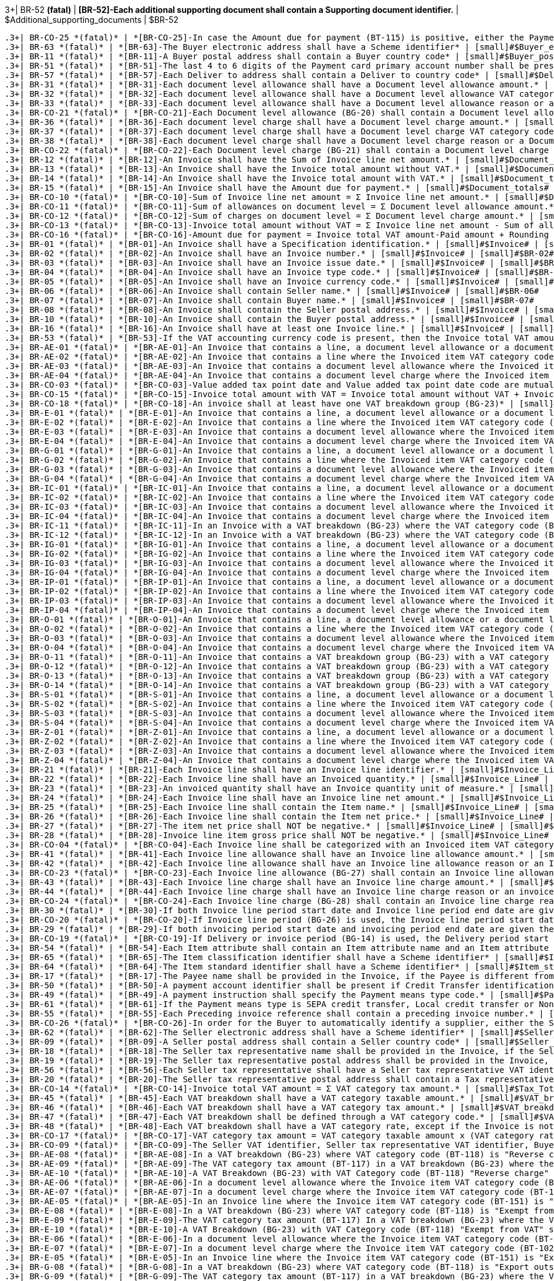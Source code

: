 .3+| BR-52 *(fatal)* | *[BR-52]-Each additional supporting document shall contain a Supporting document identifier.* | [small]#$Additional_supporting_documents# | [small]#$BR-52#
 .3+| BR-CO-25 *(fatal)* | *[BR-CO-25]-In case the Amount due for payment (BT-115) is positive, either the Payment due date (BT-9) or the Payment terms (BT-20) shall be present.* | [small]#$Amount_due# | [small]#$BR-CO-25#
 .3+| BR-63 *(fatal)* | *[BR-63]-The Buyer electronic address shall have a Scheme identifier* | [small]#$Buyer_electronic_address# | [small]#$BR-63#
 .3+| BR-11 *(fatal)* | *[BR-11]-A Buyer postal address shall contain a Buyer country code* | [small]#$Buyer_postal_address# | [small]#$BR-11#
 .3+| BR-51 *(fatal)* | *[BR-51]-The last 4 to 6 digits of the Payment card primary account number shall be present if payment card information is provided in the Invoice.* | [small]#$Card_information# | [small]#$BR-51#
 .3+| BR-57 *(fatal)* | *[BR-57]-Each Deliver to address shall contain a Deliver to country code* | [small]#$Deliver_to_address# | [small]#$BR-57#
 .3+| BR-31 *(fatal)* | *[BR-31]-Each document level allowance shall have a Document level allowance amount.* | [small]#$Document_level_allowances# | [small]#$BR-31#
 .3+| BR-32 *(fatal)* | *[BR-32]-Each document level allowance shall have a Document level allowance VAT category code.* | [small]#$Document_level_allowances# | [small]#$BR-32#
 .3+| BR-33 *(fatal)* | *[BR-33]-Each document level allowance shall have a Document level allowance reason or a document level allowance reason code.* | [small]#$Document_level_allowances# | [small]#$BR-33#
 .3+| BR-CO-21 *(fatal)* | *[BR-CO-21]-Each Document level allowance (BG-20) shall contain a Document level allowance reason or a Document level allowance reason code, or both.* | [small]#$Document_level_allowances# | [small]#$BR-CO-21#
 .3+| BR-36 *(fatal)* | *[BR-36]-Each document level charge shall have a Document level charge amount.* | [small]#$Document_level_charges# | [small]#$BR-36#
 .3+| BR-37 *(fatal)* | *[BR-37]-Each document level charge shall have a Document level charge VAT category code.* | [small]#$Document_level_charges# | [small]#$BR-37#
 .3+| BR-38 *(fatal)* | *[BR-38]-Each document level charge shall have a Document level charge reason or a Document level charge reason code.* | [small]#$Document_level_charges# | [small]#$BR-38#
 .3+| BR-CO-22 *(fatal)* | *[BR-CO-22]-Each Document level charge (BG-21) shall contain a Document level charge reason or a Document level charge reason code, or both.* | [small]#$Document_level_charges# | [small]#$BR-CO-22#
 .3+| BR-12 *(fatal)* | *[BR-12]-An Invoice shall have the Sum of Invoice line net amount.* | [small]#$Document_totals# | [small]#$BR-12#
 .3+| BR-13 *(fatal)* | *[BR-13]-An Invoice shall have the Invoice total amount without VAT.* | [small]#$Document_totals# | [small]#$BR-13#
 .3+| BR-14 *(fatal)* | *[BR-14]-An Invoice shall have the Invoice total amount with VAT.* | [small]#$Document_totals# | [small]#$BR-14#
 .3+| BR-15 *(fatal)* | *[BR-15]-An Invoice shall have the Amount due for payment.* | [small]#$Document_totals# | [small]#$BR-15#
 .3+| BR-CO-10 *(fatal)* | *[BR-CO-10]-Sum of Invoice line net amount = Σ Invoice line net amount.* | [small]#$Document_totals# | [small]#$BR-CO-10#
 .3+| BR-CO-11 *(fatal)* | *[BR-CO-11]-Sum of allowances on document level = Σ Document level allowance amount.* | [small]#$Document_totals# | [small]#$BR-CO-11#
 .3+| BR-CO-12 *(fatal)* | *[BR-CO-12]-Sum of charges on document level = Σ Document level charge amount.* | [small]#$Document_totals# | [small]#$BR-CO-12#
 .3+| BR-CO-13 *(fatal)* | *[BR-CO-13]-Invoice total amount without VAT = Σ Invoice line net amount - Sum of allowances on document level + Sum of charges on document level.* | [small]#$Document_totals# | [small]#$BR-CO-13#
 .3+| BR-CO-16 *(fatal)* | *[BR-CO-16]-Amount due for payment = Invoice total VAT amount-Paid amount + Rounding amount (BT-114).* | [small]#$Document_totals# | [small]#$BR-CO-16#
 .3+| BR-01 *(fatal)* | *[BR-01]-An Invoice shall have a Specification identification.* | [small]#$Invoice# | [small]#$BR-01#
 .3+| BR-02 *(fatal)* | *[BR-02]-An Invoice shall have an Invoice number.* | [small]#$Invoice# | [small]#$BR-02#
 .3+| BR-03 *(fatal)* | *[BR-03]-An Invoice shall have an Invoice issue date.* | [small]#$Invoice# | [small]#$BR-03#
 .3+| BR-04 *(fatal)* | *[BR-04]-An Invoice shall have an Invoice type code.* | [small]#$Invoice# | [small]#$BR-04#
 .3+| BR-05 *(fatal)* | *[BR-05]-An Invoice shall have an Invoice currency code.* | [small]#$Invoice# | [small]#$BR-05#
 .3+| BR-06 *(fatal)* | *[BR-06]-An Invoice shall contain Seller name.* | [small]#$Invoice# | [small]#$BR-06#
 .3+| BR-07 *(fatal)* | *[BR-07]-An Invoice shall contain Buyer name.* | [small]#$Invoice# | [small]#$BR-07#
 .3+| BR-08 *(fatal)* | *[BR-08]-An Invoice shall contain the Seller postal address.* | [small]#$Invoice# | [small]#$BR-08#
 .3+| BR-10 *(fatal)* | *[BR-10]-An Invoice shall contain the Buyer postal address.* | [small]#$Invoice# | [small]#$BR-10#
 .3+| BR-16 *(fatal)* | *[BR-16]-An Invoice shall have at least one Invoice line.* | [small]#$Invoice# | [small]#$BR-16#
 .3+| BR-53 *(fatal)* | *[BR-53]-If the VAT accounting currency code is present, then the Invoice total VAT amount in accounting currency shall be provided.* | [small]#$Invoice# | [small]#$BR-53#
 .3+| BR-AE-01 *(fatal)* | *[BR-AE-01]-An Invoice that contains a line, a document level allowance or a document level charge where the Invoiced item VAT category code (BT-151, BT-95 or BT-102) is “Reverse charge” shall contain in the VAT breakdown (BG-23) exactly one VAT category code (BT-118) equal with "Reverse charge".* | [small]#$Invoice# | [small]#$BR-AE-01#
 .3+| BR-AE-02 *(fatal)* | *[BR-AE-02]-An Invoice that contains a line where the Invoiced item VAT category code (BT-151) is “Reverse charge” shall contain the Sellers VAT Identifier (BT-31), the Seller Tax registration identifier (BT-32) or the Seller tax representative VAT identifier (BT-63) and the Buyer VAT identifier or the Buter tax registration identifier.* | [small]#$Invoice# | [small]#$BR-AE-02#
 .3+| BR-AE-03 *(fatal)* | *[BR-AE-03]-An Invoice that contains a document level allowance where the Invoiced item VAT category code (BT-95) is “Reverse charge” shall contain the Sellers VAT Identifier (BT-31), the Seller Tax registration identifier (BT-32) or the Seller tax representative VAT identifier (BT-63) and the Buyer VAT identifier or the Buyer tax registration identifier.* | [small]#$Invoice# | [small]#$BR-AE-03#
 .3+| BR-AE-04 *(fatal)* | *[BR-AE-04]-An Invoice that contains a document level charge where the Invoiced item VAT category code (BT-102) is “Reverse charge” shall contain the Sellers VAT Identifier (BT-31), the Seller Tax registration identifier (BT-32) or the Seller tax representative VAT identifier (BT-63) and the Buyer VAT identifier (BT-48).* | [small]#$Invoice# | [small]#$BR-AE-04#
 .3+| BR-CO-03 *(fatal)* | *[BR-CO-03]-Value added tax point date and Value added tax point date code are mutually exclusive.* | [small]#$Invoice# | [small]#$BR-CO-03#
 .3+| BR-CO-15 *(fatal)* | *[BR-CO-15]-Invoice total amount with VAT = Invoice total amount without VAT + Invoice total VAT amount.* | [small]#$Invoice# | [small]#$BR-CO-15#
 .3+| BR-CO-18 *(fatal)* | *[BR-CO-18]-An invoice shall at least have one VAT breakdown group (BG-23)* | [small]#$Invoice# | [small]#$BR-CO-18#
 .3+| BR-E-01 *(fatal)* | *[BR-E-01]-An Invoice that contains a line, a document level allowance or a document level charge where the Invoiced item VAT category code (BT-151, BT-95 or BT-102) is “Exempt from VAT” shall contain exactly one a VAT breakdown (BG-23) with VAT category code (BT-118) equal to "Exempt from VAT".* | [small]#$Invoice# | [small]#$BR-E-01#
 .3+| BR-E-02 *(fatal)* | *[BR-E-02]-An Invoice that contains a line where the Invoiced item VAT category code (BT-151) is “Exempt from VAT” shall contain the Sellers VAT Identifier (BT-31), the Seller Tax registration identifier (BT-32) or the Seller tax representative VAT identifier (BT-63).* | [small]#$Invoice# | [small]#$BR-E-02#
 .3+| BR-E-03 *(fatal)* | *[BR-E-03]-An Invoice that contains a document level allowance where the Invoiced item VAT category code (BT-95) is “Exempt from VAT” shall contain the Sellers VAT Identifier (BT-31), the Seller Tax registration identifier (BT-32) or the Seller tax representative VAT identifier (BT-63).* | [small]#$Invoice# | [small]#$BR-E-03#
 .3+| BR-E-04 *(fatal)* | *[BR-E-04]-An Invoice that contains a document level charge where the Invoiced item VAT category code (BT-102) is “Exempt from VAT” shall contain the Sellers VAT Identifier (BT-31), the Seller Tax registration identifier (BT-32) or the Seller tax representative VAT identifier (BT-63).* | [small]#$Invoice# | [small]#$BR-E-04#
 .3+| BR-G-01 *(fatal)* | *[BR-G-01]-An Invoice that contains a line, a document level allowance or a document level charge where the Invoiced item VAT category code (BT-151, BT-95 or BT-102) is “Export outside the EU” shall contain in the VAT breakdown (BG-23) exactly one VAT category code (BT-118) equal with "Export outside the EU".* | [small]#$Invoice# | [small]#$BR-G-01#
 .3+| BR-G-02 *(fatal)* | *[BR-G-02]-An Invoice that contains a line where the Invoiced item VAT category code (BT-151) is “Export outside the EU” shall contain the Sellers VAT Identifier (BT-31) or the Seller tax representative VAT identifier (BT-63).* | [small]#$Invoice# | [small]#$BR-G-02#
 .3+| BR-G-03 *(fatal)* | *[BR-G-03]-An Invoice that contains a document level allowance where the Invoiced item VAT category code (BT-95) is “Export outside the EU” shall contain the Sellers VAT Identifier (BT-31) or the Seller tax representative VAT identifier (BT-63).* | [small]#$Invoice# | [small]#$BR-G-03#
 .3+| BR-G-04 *(fatal)* | *[BR-G-04]-An Invoice that contains a document level charge where the Invoiced item VAT category code (BT-102) is “Export outside the EU” shall contain the Sellers VAT Identifier (BT-31) or the Seller tax representative VAT identifier (BT-63).* | [small]#$Invoice# | [small]#$BR-G-04#
 .3+| BR-IC-01 *(fatal)* | *[BR-IC-01]-An Invoice that contains a line, a document level allowance or a document level charge where the Invoiced item VAT category code (BT-151, BT-95 or BT-102) is “Intra-community supply” shall contain in the VAT breakdown (BG-23) exactly one VAT category code (BT-118) equal with "Intra-community supply".* | [small]#$Invoice# | [small]#$BR-IC-01#
 .3+| BR-IC-02 *(fatal)* | *[BR-IC-02]-An Invoice that contains a line where the Invoiced item VAT category code (BT-151) is “Intra-community supply” shall contain the Sellers VAT Identifier (BT-31) or the Seller tax representative VAT identifier (BT-63) and the Buyer VAT identifier.* | [small]#$Invoice# | [small]#$BR-IC-02#
 .3+| BR-IC-03 *(fatal)* | *[BR-IC-03]-An Invoice that contains a document level allowance where the Invoiced item VAT category code (BT-95) is “Intra-community supply” shall contain the Sellers VAT Identifier (BT-31) or the Seller tax representative VAT identifier (BT-63) and the Buyer VAT identifier.* | [small]#$Invoice# | [small]#$BR-IC-03#
 .3+| BR-IC-04 *(fatal)* | *[BR-IC-04]-An Invoice that contains a document level charge where the Invoiced item VAT category code (BT-102) is “Intra-community supply” shall contain the Sellers VAT Identifier (BT-31) or the Seller tax representative VAT identifier (BT-63) and the Buyer VAT identifier (BT-48).* | [small]#$Invoice# | [small]#$BR-IC-04#
 .3+| BR-IC-11 *(fatal)* | *[BR-IC-11]-In an Invoice with a VAT breakdown (BG-23) where the VAT category code (BT-118) is "Intra-community supply" the actual delivery date (BT-72) or the delivery period (BG-14) shall not be blank.* | [small]#$Invoice# | [small]#$BR-IC-11#
 .3+| BR-IC-12 *(fatal)* | *[BR-IC-12]-In an Invoice with a VAT breakdown (BG-23) where the VAT category code (BT-118) is "Intra-community supply" the deliver to country code (BT-80) shall not be blank.* | [small]#$Invoice# | [small]#$BR-IC-12#
 .3+| BR-IG-01 *(fatal)* | *[BR-IG-01]-An Invoice that contains a line, a document level allowance or a document level charge where the Invoiced item VAT category code (BT-151, BT-95 or BT-102) is “IGIC” shall contain in the VAT breakdown (BG-23) at least one VAT category code (BT-118) equal with "IGIC".* | [small]#$Invoice# | [small]#$BR-IG-01#
 .3+| BR-IG-02 *(fatal)* | *[BR-IG-02]-An Invoice that contains a line where the Invoiced item VAT category code (BT-151) is “IGIC” shall contain the Sellers VAT Identifier (BT-31), the Seller Tax registration identifier (BT-32) or the Seller tax representative VAT identifier (BT-63).* | [small]#$Invoice# | [small]#$BR-IG-02#
 .3+| BR-IG-03 *(fatal)* | *[BR-IG-03]-An Invoice that contains a document level allowance where the Invoiced item VAT category code (BT-95) is “IGIC” shall contain the Sellers VAT Identifier (BT-31), the Seller Tax registration identifier (BT-32) or the Seller tax representative VAT identifier (BT-63).* | [small]#$Invoice# | [small]#$BR-IG-03#
 .3+| BR-IG-04 *(fatal)* | *[BR-IG-04]-An Invoice that contains a document level charge where the Invoiced item VAT category code (BT-102) is “IGIC” shall contain the Sellers VAT Identifier (BT-31), the Seller Tax registration identifier (BT-32) or the Seller tax representative VAT identifier (BT-63).* | [small]#$Invoice# | [small]#$BR-IG-04#
 .3+| BR-IP-01 *(fatal)* | *[BR-IP-01]-An Invoice that contains a line, a document level allowance or a document level charge where the Invoiced item VAT category code (BT-151, BT-95 or BT-102) is “IPSI” shall contain in the VAT breakdown (BG-23) at least one VAT category code (BT-118) equal with "IPSI".* | [small]#$Invoice# | [small]#$BR-IP-01#
 .3+| BR-IP-02 *(fatal)* | *[BR-IP-02]-An Invoice that contains a line where the Invoiced item VAT category code (BT-151) is “IPSI” shall contain the Sellers VAT Identifier (BT-31), the Seller Tax registration identifier (BT-32) or the Seller tax representative VAT identifier (BT-63).* | [small]#$Invoice# | [small]#$BR-IP-02#
 .3+| BR-IP-03 *(fatal)* | *[BR-IP-03]-An Invoice that contains a document level allowance where the Invoiced item VAT category code (BT-95) is “IPSI” shall contain the Sellers VAT Identifier (BT-31), the Seller Tax registration identifier (BT-32) or the Seller tax representative VAT identifier (BT-63).* | [small]#$Invoice# | [small]#$BR-IP-03#
 .3+| BR-IP-04 *(fatal)* | *[BR-IP-04]-An Invoice that contains a document level charge where the Invoiced item VAT category code (BT-102) is “IPSI” shall contain the Sellers VAT Identifier (BT-31), the Seller Tax registration identifier (BT-32) or the Seller tax representative VAT identifier (BT-63).* | [small]#$Invoice# | [small]#$BR-IP-04#
 .3+| BR-O-01 *(fatal)* | *[BR-O-01]-An Invoice that contains a line, a document level allowance or a document level charge where the Invoiced item VAT category code (BT-151, BT-95 or BT-102) is “Not subject to VAT” shall contain exactly one VAT breakdown group (BG-23) with category code (BT-118) equal to “Not subject to VAT”.* | [small]#$Invoice# | [small]#$BR-O-01#
 .3+| BR-O-02 *(fatal)* | *[BR-O-02]-An Invoice that contains a line where the Invoiced item VAT category code (BT-151) is “Not subject to VAT” shall not contain the Seller's VAT identifier (BT-31), the Seller tax representative VAT identifier (BT-63) or the Buyer's VAT identifier (BT-46).* | [small]#$Invoice# | [small]#$BR-O-02#
 .3+| BR-O-03 *(fatal)* | *[BR-O-03]-An Invoice that contains a document level allowance where the Invoiced item VAT category code (BT-95) is “Not subject to VAT” shall not contain the Seller's VAT identifier (BT-31), the Seller tax representative VAT identifier (BT-63) or the Buyer's VAT identifier (BT-48).* | [small]#$Invoice# | [small]#$BR-O-03#
 .3+| BR-O-04 *(fatal)* | *[BR-O-04]-An Invoice that contains a document level charge where the Invoiced item VAT category code (BT-102) is “Not subject to VAT” shall not contain the Seller's VAT identifier (BT-31), the Seller tax representative VAT identifier (BT-63) or the Buyer's VAT identifier (BT-48).* | [small]#$Invoice# | [small]#$BR-O-04#
 .3+| BR-O-11 *(fatal)* | *[BR-O-11]-An Invoice that contains a VAT breakdown group (BG-23) with a VAT category code (BT-118) as "Not subject to VAT" shall not contain other VAT breakdown groups (BG-23).* | [small]#$Invoice# | [small]#$BR-O-11#
 .3+| BR-O-12 *(fatal)* | *[BR-O-12]-An Invoice that contains a VAT breakdown group (BG-23) with a VAT category code (BT-118) "Not subject to VAT" shall not contain lines where the Invoiced item VAT category code (BT-151) is not "Not subject to VAT".* | [small]#$Invoice# | [small]#$BR-O-12#
 .3+| BR-O-13 *(fatal)* | *[BR-O-13]-An Invoice that contains a VAT breakdown group (BG-23) with a VAT category code (BT-118) "Not subject to VAT" shall not contain a document level allowances group (BG-20) where document level allowance VAT category code (BT-95) is not "Not subject to VAT".* | [small]#$Invoice# | [small]#$BR-O-13#
 .3+| BR-O-14 *(fatal)* | *[BR-O-14]-An Invoice that contains a VAT breakdown group (BG-23) with a VAT category code (BT-118) "Not subject to VAT" shall not contain a document Level charge group (BG-21) where document level charge VAT category code (BT-102) is not "Not subject to VAT".* | [small]#$Invoice# | [small]#$BR-O-14#
 .3+| BR-S-01 *(fatal)* | *[BR-S-01]-An Invoice that contains a line, a document level allowance or a document level charge where the Invoiced item VAT category code (BT-151, BT-95 or BT-102) is “Standard rated” shall contain in the VAT breakdown (BG-23) at least one VAT category code (BT-118) equal with "Standard rated".* | [small]#$Invoice# | [small]#$BR-S-01#
 .3+| BR-S-02 *(fatal)* | *[BR-S-02]-An Invoice that contains a line where the Invoiced item VAT category code (BT-151) is “Standard rated” shall contain the Sellers VAT Identifier (BT-31), the Seller Tax registration identifier (BT-32) or the Seller tax representative VAT identifier (BT-63).* | [small]#$Invoice# | [small]#$BR-S-02#
 .3+| BR-S-03 *(fatal)* | *[BR-S-03]-An Invoice that contains a document level allowance where the Invoiced item VAT category code (BT-95) is “Standard rated” shall contain the Sellers VAT Identifier (BT-31), the Seller Tax registration identifier (BT-32) or the Seller tax representative VAT identifier (BT-63).* | [small]#$Invoice# | [small]#$BR-S-03#
 .3+| BR-S-04 *(fatal)* | *[BR-S-04]-An Invoice that contains a document level charge where the Invoiced item VAT category code (BT-102) is “Standard rated” shall contain the Sellers VAT Identifier (BT-31), the Seller Tax registration identifier (BT-32) or the Seller tax representative VAT identifier (BT-63).* | [small]#$Invoice# | [small]#$BR-S-04#
 .3+| BR-Z-01 *(fatal)* | *[BR-Z-01]-An Invoice that contains a line, a document level allowance or a document level charge where the Invoiced item VAT category code (BT-151, BT-95 or BT-102) is “Zero rated” shall contain in the VAT breakdown (BG-23) exactly one VAT category code (BT-118) equal with "Zero rated".* | [small]#$Invoice# | [small]#$BR-Z-01#
 .3+| BR-Z-02 *(fatal)* | *[BR-Z-02]-An Invoice that contains a line where the Invoiced item VAT category code (BT-151) is “Zero rated” shall contain the Sellers VAT Identifier (BT-31), the Seller Tax registration identifier (BT-32) or the Seller tax representative VAT identifier (BT-63).* | [small]#$Invoice# | [small]#$BR-Z-02#
 .3+| BR-Z-03 *(fatal)* | *[BR-Z-03]-An Invoice that contains a document level allowance where the Invoiced item VAT category code (BT-95) is “Zero rated” shall contain the Sellers VAT Identifier (BT-31), the Seller Tax registration identifier (BT-32) or the Seller tax representative VAT identifier (BT-63).* | [small]#$Invoice# | [small]#$BR-Z-03#
 .3+| BR-Z-04 *(fatal)* | *[BR-Z-04]-An Invoice that contains a document level charge where the Invoiced item VAT category code (BT-102) is “Zero rated” shall contain the Sellers VAT Identifier (BT-31), the Seller Tax registration identifier (BT-32) or the Seller tax representative VAT identifier (BT-63).* | [small]#$Invoice# | [small]#$BR-Z-04#
 .3+| BR-21 *(fatal)* | *[BR-21]-Each Invoice line shall have an Invoice line identifier.* | [small]#$Invoice_Line# | [small]#$BR-21#
 .3+| BR-22 *(fatal)* | *[BR-22]-Each Invoice line shall have an Invoiced quantity.* | [small]#$Invoice_Line# | [small]#$BR-22#
 .3+| BR-23 *(fatal)* | *[BR-23]-An invoiced quantity shall have an Invoice quantity unit of measure.* | [small]#$Invoice_Line# | [small]#$BR-23#
 .3+| BR-24 *(fatal)* | *[BR-24]-Each Invoice line shall have an Invoice line net amount.* | [small]#$Invoice_Line# | [small]#$BR-24#
 .3+| BR-25 *(fatal)* | *[BR-25]-Each Invoice line shall contain the Item name.* | [small]#$Invoice_Line# | [small]#$BR-25#
 .3+| BR-26 *(fatal)* | *[BR-26]-Each Invoice line shall contain the Item net price.* | [small]#$Invoice_Line# | [small]#$BR-26#
 .3+| BR-27 *(fatal)* | *[BR-27]-The item net price shall NOT be negative.* | [small]#$Invoice_Line# | [small]#$BR-27#
 .3+| BR-28 *(fatal)* | *[BR-28]-Invoice line item gross price shall NOT be negative.* | [small]#$Invoice_Line# | [small]#$BR-28#
 .3+| BR-CO-04 *(fatal)* | *[BR-CO-04]-Each Invoice line shall be categorized with an Invoiced item VAT category code.* | [small]#$Invoice_Line# | [small]#$BR-CO-04#
 .3+| BR-41 *(fatal)* | *[BR-41]-Each Invoice line allowance shall have an Invoice line allowance amount.* | [small]#$Invoice_line_allowances# | [small]#$BR-41#
 .3+| BR-42 *(fatal)* | *[BR-42]-Each Invoice line allowance shall have an Invoice line allowance reason or an Invoice line allowance reason code.* | [small]#$Invoice_line_allowances# | [small]#$BR-42#
 .3+| BR-CO-23 *(fatal)* | *[BR-CO-23]-Each Invoice line allowance (BG-27) shall contain an Invoice line allowance reason or an Invoice line allowance reason code, or both.* | [small]#$Invoice_line_allowances# | [small]#$BR-CO-23#
 .3+| BR-43 *(fatal)* | *[BR-43]-Each Invoice line charge shall have an Invoice line charge amount.* | [small]#$Invoice_line_charges# | [small]#$BR-43#
 .3+| BR-44 *(fatal)* | *[BR-44]-Each Invoice line charge shall have an Invoice line charge reason or an invoice line allowance reason code.* | [small]#$Invoice_line_charges# | [small]#$BR-44#
 .3+| BR-CO-24 *(fatal)* | *[BR-CO-24]-Each Invoice line charge (BG-28) shall contain an Invoice line charge reason or an Invoice line charge reason code, or both.* | [small]#$Invoice_line_charges# | [small]#$BR-CO-24#
 .3+| BR-30 *(fatal)* | *[BR-30]-If both Invoice line period start date and Invoice line period end date are given then the Invoice line period end date shall be later or equal to the Invoice line period start date.* | [small]#$Invoice_Line_Period# | [small]#$BR-30#
 .3+| BR-CO-20 *(fatal)* | *[BR-CO-20]-If Invoice line period (BG-26) is used, the Invoice line period start date or the Invoice line period end date shall be filled, or both.* | [small]#$Invoice_Line_Period# | [small]#$BR-CO-20#
 .3+| BR-29 *(fatal)* | *[BR-29]-If both invoicing period start date and invoicing period end date are given then the invoicing period end date shall be later or equal to the invoicing period start date.* | [small]#$Invoice_Period# | [small]#$BR-29#
 .3+| BR-CO-19 *(fatal)* | *[BR-CO-19]-If Delivery or invoice period (BG-14) is used, the Delivery period start date or the Delivery period end date shall be filled, or both.* | [small]#$Invoice_Period# | [small]#$BR-CO-19#
 .3+| BR-54 *(fatal)* | *[BR-54]-Each Item attribute shall contain an Item attribute name and an Item attribute value.* | [small]#$Item_attributes# | [small]#$BR-54#
 .3+| BR-65 *(fatal)* | *[BR-65]-The Item classification identifier shall have a Scheme identifier* | [small]#$Item_classification_identifier# | [small]#$BR-65#
 .3+| BR-64 *(fatal)* | *[BR-64]-The Item standard identifier shall have a Scheme identifier* | [small]#$Item_standard_identifier# | [small]#$BR-64#
 .3+| BR-17 *(fatal)* | *[BR-17]-The Payee name shall be provided in the Invoice, if the Payee is different from the Seller.* | [small]#$Payee# | [small]#$BR-17#
 .3+| BR-50 *(fatal)* | *[BR-50]-A payment account identifier shall be present if Credit Transfer identification information is provided in the Invoice.* | [small]#$Payee_Financial_Account# | [small]#$BR-50#
 .3+| BR-49 *(fatal)* | *[BR-49]-A payment instruction shall specify the Payment means type code.* | [small]#$Payment_instructions# | [small]#$BR-49#
 .3+| BR-61 *(fatal)* | *[BR-61]-If the Payment means type is SEPA credit transfer, Local credit transfer or Non-SEPA international credit transfer, the Payment account identifier shall be present.* | [small]#$Payment_instructions# | [small]#$BR-61#
 .3+| BR-55 *(fatal)* | *[BR-55]-Each Preceding invoice reference shall contain a preceding invoice number.* | [small]#$Preceding_Invoice# | [small]#$BR-55#
 .3+| BR-CO-26 *(fatal)* | *[BR-CO-26]-In order for the Buyer to automatically identify a supplier, either the Seller identifier (BT-29), the Seller legal registration identifier (BT-30) or the Seller VAT identifier (BT-31) shall be present.* | [small]#$Seller# | [small]#$BR-CO-26#
 .3+| BR-62 *(fatal)* | *[BR-62]-The Seller electronic address shall have a Scheme identifier* | [small]#$Seller_electronic_address# | [small]#$BR-62#
 .3+| BR-09 *(fatal)* | *[BR-09]-A Seller postal address shall contain a Seller country code* | [small]#$Seller_postal_address# | [small]#$BR-09#
 .3+| BR-18 *(fatal)* | *[BR-18]-The Seller tax representative name shall be provided in the Invoice, if the Seller has a tax representative party.* | [small]#$Tax_Representative# | [small]#$BR-18#
 .3+| BR-19 *(fatal)* | *[BR-19]-The Seller tax representative postal address shall be provided in the Invoice, if the Seller has a tax representative party.* | [small]#$Tax_Representative# | [small]#$BR-19#
 .3+| BR-56 *(fatal)* | *[BR-56]-Each Seller tax representative shall have a Seller tax representative VAT identifier* | [small]#$Tax_Representative# | [small]#$BR-56#
 .3+| BR-20 *(fatal)* | *[BR-20]-The Seller tax representative postal address shall contain a Tax representative country code, if the Seller has a tax representative party.* | [small]#$Tax_Representative_postal_address# | [small]#$BR-20#
 .3+| BR-CO-14 *(fatal)* | *[BR-CO-14]-Invoice total VAT amount = Σ VAT category tax amount.* | [small]#$Tax_Total# | [small]#$BR-CO-14#
 .3+| BR-45 *(fatal)* | *[BR-45]-Each VAT breakdown shall have a VAT category taxable amount.* | [small]#$VAT_breakdown# | [small]#$BR-45#
 .3+| BR-46 *(fatal)* | *[BR-46]-Each VAT breakdown shall have a VAT category tax amount.* | [small]#$VAT_breakdown# | [small]#$BR-46#
 .3+| BR-47 *(fatal)* | *[BR-47]-Each VAT breakdown shall be defined through a VAT category code.* | [small]#$VAT_breakdown# | [small]#$BR-47#
 .3+| BR-48 *(fatal)* | *[BR-48]-Each VAT breakdown shall have a VAT category rate, except if the Invoice is not subject to VAT.* | [small]#$VAT_breakdown# | [small]#$BR-48#
 .3+| BR-CO-17 *(fatal)* | *[BR-CO-17]-VAT category tax amount = VAT category taxable amount x (VAT category rate / 100), rounded to two decimals.* | [small]#$VAT_breakdown# | [small]#$BR-CO-17#
 .3+| BR-CO-09 *(fatal)* | *[BR-CO-09]-The Seller VAT identifier, Seller tax representative VAT identifier, Buyer VAT identifier shall have a prefix in accordance with ISO code ISO 3166-1 alpha-2 by which the country of issue may be identified. Nevertheless, Greece may use the prefix ‘EL’.* | [small]#$VAT_identifiers# | [small]#$BR-CO-09#
 .3+| BR-AE-08 *(fatal)* | *[BR-AE-08]-In a VAT breakdown (BG-23) where VAT category code (BT-118) is "Reverse charge" the VAT category taxable amount (BT-116) shall equal the sum of Invoice line net amounts (BT-131) minus document level allowance amounts (BT-92) plus document level charge amounts (BT-99) where the VAT category codes (BT-151, BT-95, BT-102) are “Reverse charge".* | [small]#$VATAE# | [small]#$BR-AE-08#
 .3+| BR-AE-09 *(fatal)* | *[BR-AE-09]-The VAT category tax amount (BT-117) in a VAT breakdown (BG-23) where the VAT category code (BT-118) is “Reverse charge” shall be 0 (zero).* | [small]#$VATAE# | [small]#$BR-AE-09#
 .3+| BR-AE-10 *(fatal)* | *[BR-AE-10]-A VAT Breakdown (BG-23) with VAT Category code (BT-118) "Reverse charge" shall have a VAT Exemption reason code (BT-121), meaning "Reverse charge" or the VAT Exemption reason text (BT-120) "Reverse charge" (or the equivalent standard text in another language).* | [small]#$VATAE# | [small]#$BR-AE-10#
 .3+| BR-AE-06 *(fatal)* | *[BR-AE-06]-In a document level allowance where the Invoice item VAT category code (BT-95) is "Reverse charge" the Invoiced item VAT rate (BT-96) shall be 0 (zero).* | [small]#$VATAE_Allowance# | [small]#$BR-AE-06#
 .3+| BR-AE-07 *(fatal)* | *[BR-AE-07]-In a document level charge where the Invoice item VAT category code (BT-102) is "Reverse charge" the Invoiced item VAT rate (BT-103) shall be 0 (zero).* | [small]#$VATAE_Charge# | [small]#$BR-AE-07#
 .3+| BR-AE-05 *(fatal)* | *[BR-AE-05]-In an Invoice line where the Invoice item VAT category code (BT-151) is "Reverse charge" the Invoiced item VAT rate (BT-152) shall be 0 (zero).* | [small]#$VATAE_Line# | [small]#$BR-AE-05#
 .3+| BR-E-08 *(fatal)* | *[BR-E-08]-In a VAT breakdown (BG-23) where VAT category code (BT-118) is "Exempt from VAT" the VAT category taxable amount (BT-116) shall equal the sum of Invoice line net amounts (BT-131) minus document level allowance amounts (BT-92) plus document level charge amounts (BT-99) where the VAT category codes (BT-151, BT-95, BT-102) are “Exempt from VAT".* | [small]#$VATE# | [small]#$BR-E-08#
 .3+| BR-E-09 *(fatal)* | *[BR-E-09]-The VAT category tax amount (BT-117) In a VAT breakdown (BG-23) where the VAT category code (BT-118) equals "Exempt from VAT" shall equal 0 (zero).* | [small]#$VATE# | [small]#$BR-E-09#
 .3+| BR-E-10 *(fatal)* | *[BR-E-10]-A VAT Breakdown (BG-23) with VAT Category code (BT-118) "Exempt from VAT" shall have a VAT Exemption reason code (BT-121) or a VAT Exemption reason text (BT-120).* | [small]#$VATE# | [small]#$BR-E-10#
 .3+| BR-E-06 *(fatal)* | *[BR-E-06]-In a document level allowance where the Invoice item VAT category code (BT-95) is "Exempt from VAT", the Invoiced item VAT rate (BT-96) shall be 0 (zero).* | [small]#$VATE_Allowance# | [small]#$BR-E-06#
 .3+| BR-E-07 *(fatal)* | *[BR-E-07]-In a document level charge where the Invoice item VAT category code (BT-102) is "Exempt from VAT", the Invoiced item VAT rate (BT-103) shall be 0 (zero).* | [small]#$VATE_Charge# | [small]#$BR-E-07#
 .3+| BR-E-05 *(fatal)* | *[BR-E-05]-In an Invoice line where the Invoice item VAT category code (BT-151) is "Exempt from VAT", the Invoiced item VAT rate (BT-152) shall be 0 (zero).* | [small]#$VATE_Line# | [small]#$BR-E-05#
 .3+| BR-G-08 *(fatal)* | *[BR-G-08]-In a VAT breakdown (BG-23) where VAT category code (BT-118) is "Export outside the EU" the VAT category taxable amount (BT-116) shall equal the sum of Invoice line net amounts (BT-131) minus document level allowance amounts (BT-92) plus document level charge amounts (BT-99) where the VAT category codes (BT-151, BT-95, BT-102) are “Export outside the EU".* | [small]#$VATG# | [small]#$BR-G-08#
 .3+| BR-G-09 *(fatal)* | *[BR-G-09]-The VAT category tax amount (BT-117) in a VAT breakdown (BG-23) where the VAT category code (BT-118) is “Export outside the EU” shall be 0 (zero).* | [small]#$VATG# | [small]#$BR-G-09#
 .3+| BR-G-10 *(fatal)* | *[BR-G-10]-A VAT Breakdown (BG-23) with VAT Category code (BT-118) "Export outside the EU" shall have a VAT Exemption reason code (BT-121), meaning "Export outside the EU" or the VAT Exemption reason text (BT-120) "Export outside the EU" (or the equivalent standard text in another language).* | [small]#$VATG# | [small]#$BR-G-10#
 .3+| BR-G-06 *(fatal)* | *[BR-G-06]-In a document level allowance where the Invoice item VAT category code (BT-95) is "Export outside the EU" the Invoiced item VAT rate (BT-96) shall be 0 (zero).* | [small]#$VATG_Allowance# | [small]#$BR-G-06#
 .3+| BR-G-07 *(fatal)* | *[BR-G-07]-In a document level charge where the Invoice item VAT category code (BT-102) is "Export outside the EU" the Invoiced item VAT rate (BT-103) shall be 0 (zero).* | [small]#$VATG_Charge# | [small]#$BR-G-07#
 .3+| BR-G-05 *(fatal)* | *[BR-G-05]-In an Invoice line where the Invoice item VAT category code (BT-151) is "Export outside the EU" the Invoiced item VAT rate (BT-152) shall be 0 (zero).* | [small]#$VATG_Line# | [small]#$BR-G-05#
 .3+| BR-IC-08 *(fatal)* | *[BR-IC-08]-In a VAT breakdown (BG-23) where VAT category code (BT-118) is "Intra-community supply" the VAT category taxable amount (BT-116) shall equal the sum of Invoice line net amounts (BT-131) minus document level allowance amounts (BT-92) plus document level charge amounts (BT-99) where the VAT category codes (BT-151, BT-95, BT-102) are “Intra-community supply".* | [small]#$VATIC# | [small]#$BR-IC-08#
 .3+| BR-IC-09 *(fatal)* | *[BR-IC-09]-The VAT category tax amount (BT-117) in a VAT breakdown (BG-23) where the VAT category code (BT-118) is “Intra-community supply” shall be 0 (zero).* | [small]#$VATIC# | [small]#$BR-IC-09#
 .3+| BR-IC-10 *(fatal)* | *[BR-IC-10]-A VAT Breakdown (BG-23) with VAT Category code (BT-118) "Intra-community supply" shall have a VAT Exemption reason code (BT-121), meaning "Intra-community supply" or the VAT Exemption reason text (BT-120) "Intra-community supply" (or the equivalent standard text in another language).* | [small]#$VATIC# | [small]#$BR-IC-10#
 .3+| BR-IC-06 *(fatal)* | *[BR-IC-06]-In a document level allowance where the Invoice item VAT category code (BT-95) is "Intra-community supply" the invoiced item VAT rate (BT-96) shall be 0 (zero).* | [small]#$VATIC_Allowance# | [small]#$BR-IC-06#
 .3+| BR-IC-07 *(fatal)* | *[BR-IC-07]-In a document level charge where the Invoice item VAT category code (BT-102) is "Intra-community supply" the invoiced item VAT rate (BT-103) shall be 0 (zero).* | [small]#$VATIC_Charge# | [small]#$BR-IC-07#
 .3+| BR-IC-05 *(fatal)* | *[BR-IC-05]-In an Invoice line where the Invoice item VAT category code (BT-151) is "Intra-community supply" the invoiced item VAT rate (BT-152) shall be 0 (zero).* | [small]#$VATIC_Line# | [small]#$BR-IC-05#
 .3+| BR-IG-08 *(fatal)* | *[BR-IG-08]-For each different value of VAT category rate (BT-119) where the VAT category code (BT-118) is "IGIC", the VAT category taxable amount (BT-116) in a VAT breakdown (BG-23) shall equal the sum of Invoice line net amounts (BT-131) plus the sum of document level charge amounts (BT-99) minus the sum of document level allowance amounts (BT-92) where the VAT category code (BT-151, BT-102, BT-95) is “IGIC” and the VAT rate (BT-152, BT-103, BT-96) equals the VAT category rate (BT-119).* | [small]#$VATIG# | [small]#$BR-IG-08#
 .3+| BR-IG-09 *(fatal)* | *[BR-IG-09]-The VAT category tax amount (BT-117) in VAT breakdown (BG-23) where VAT category code (BT-118) is "IGIC" shall equal the VAT category taxable amount (BT-116) multiplied by the VAT category rate (BT-119).* | [small]#$VATIG# | [small]#$BR-IG-09#
 .3+| BR-IG-10 *(fatal)* | *[BR-IG-10]-A VAT Breakdown (BG-23) with VAT Category code (BT-118) "IGIC" shall not have a VAT Exemption reason code (BT-121) or VAT Exemption reason text (BT-120).* | [small]#$VATIG# | [small]#$BR-IG-10#
 .3+| BR-IG-06 *(fatal)* | *[BR-IG-06]-In a document level allowance where the Invoice item VAT category code (BT-95) is "IGIC" the invoiced item VAT rate (BT-96) shall be 0 (zero) or greater than zero.* | [small]#$VATIG_Allowance# | [small]#$BR-IG-06#
 .3+| BR-IG-07 *(fatal)* | *[BR-IG-07]-In a document level charge where the Invoice item VAT category code (BT-102) is "IGIC" the invoiced item VAT rate (BT-103) shall be 0 (zero) or greater than zero.* | [small]#$VATIG_Charge# | [small]#$BR-IG-07#
 .3+| BR-IG-05 *(fatal)* | *[BR-IG-05]-In an Invoice line where the Invoice item VAT category code (BT-151) is "IGIC" the invoiced item VAT rate (BT-152) shall be 0 (zero) or greater than zero.* | [small]#$VATIG_Line# | [small]#$BR-IG-05#
 .3+| BR-IP-08 *(fatal)* | *[BR-IP-08]-For each different value of VAT category rate (BT-119) where the VAT category code (BT-118) is "IPSI", the VAT category taxable amount (BT-116) in a VAT breakdown (BG-23) shall equal the sum of Invoice line net amounts (BT-131) plus the sum of document level charge amounts (BT-99) minus the sum of document level allowance amounts (BT-92) where the VAT category code (BT-151, BT-102, BT-95) is “IPSI” and the VAT rate (BT-152, BT-103, BT-96) equals the VAT category rate (BT-119).* | [small]#$VATIP# | [small]#$BR-IP-08#
 .3+| BR-IP-09 *(fatal)* | *[BR-IP-09]-The VAT category tax amount (BT-117) in VAT breakdown (BG-23) where VAT category code (BT-118) is "IPSI" shall equal the VAT category taxable amount (BT-116) multiplied by the VAT category rate (BT-119).* | [small]#$VATIP# | [small]#$BR-IP-09#
 .3+| BR-IP-10 *(fatal)* | *[BR-IP-10]-A VAT Breakdown (BG-23) with VAT Category code (BT-118) "IPSI" shall not have a VAT Exemption reason code (BT-121) or VAT Exemption reason text (BT-120).* | [small]#$VATIP# | [small]#$BR-IP-10#
 .3+| BR-IP-06 *(fatal)* | *[BR-IP-06]-In a document level allowance where the Invoice item VAT category code (BT-95) is "IPSI" the invoiced item VAT rate (BT-96) shall be 0 (zero) or greater than zero.* | [small]#$VATIP_Allowance# | [small]#$BR-IP-06#
 .3+| BR-IP-07 *(fatal)* | *[BR-IP-07]-In a document level charge where the Invoice item VAT category code (BT-102) is "IPSI" the invoiced item VAT rate (BT-103) shall be 0 (zero) or greater than zero.* | [small]#$VATIP_Charge# | [small]#$BR-IP-07#
 .3+| BR-IP-05 *(fatal)* | *[BR-IP-05]-In an Invoice line where the Invoice item VAT category code (BT-151) is "IPSI" the invoiced item VAT rate (BT-152) shall be 0 (zero) or greater than zero.* | [small]#$VATIP_Line# | [small]#$BR-IP-05#
 .3+| BR-O-08 *(fatal)* | *[BR-O-08]-In a VAT breakdown (BG-23) where VAT category code (BT-118) is "Not subject to VAT" the VAT category taxable amount (BT-116) shall equal the sum of Invoice line net amounts (BT-131) minus document level allowance amounts (BT-92) plus document level charge amounts (BT-99) where the VAT category codes (BT-151, BT-95, BT-102) are “Not subject to VAT".* | [small]#$VATO# | [small]#$BR-O-08#
 .3+| BR-O-09 *(fatal)* | *[BR-O-09]-The VAT category tax amount (BT-117) in a VAT breakdown (BG-23) where the VAT category code (BT-118) is “Not subject to VAT” shall be 0 (zero).* | [small]#$VATO# | [small]#$BR-O-09#
 .3+| BR-O-10 *(fatal)* | *[BR-O-10]-A VAT Breakdown (BG-23) with VAT Category code (BT-118) "Not subject to VAT" shall have a VAT Exemption reason code (BT-121), meaning "Not subject to VAT" or a VAT Exemption reason text (BT-120) "Not subject to VAT" (or the equivalent standard text in another language).* | [small]#$VATO# | [small]#$BR-O-10#
 .3+| BR-O-06 *(fatal)* | *[BR-O-06]-A document level allowance where VAT category code (BT-95) is "Not subject to VAT" shall not contain an invoiced item VAT rate (BT-96).* | [small]#$VATO_Allowance# | [small]#$BR-O-06#
 .3+| BR-O-07 *(fatal)* | *[BR-O-07]-A document level charge where VAT category code (BT-102) is "Not subject to VAT" shall not contain an invoiced item VAT rate (BT-103).* | [small]#$VATO_Charge# | [small]#$BR-O-07#
 .3+| BR-O-05 *(fatal)* | *[BR-O-05]-An Invoice line where VAT category code (BT-151) is "Not subject to VAT" shall not contain an invoiced item VAT rate (BT-152).* | [small]#$VATO_Line# | [small]#$BR-O-05#
 .3+| BR-S-08 *(fatal)* | *[BR-S-08]-For each different value of VAT category rate (BT-119) where the VAT category code (BT-118) is "Standard rated", the VAT category taxable amount (BT-116) in a VAT breakdown (BG-23) shall equal the sum of Invoice line net amounts (BT-131) plus the sum of document level charge amounts (BT-99) minus the sum of document level allowance amounts (BT-92) where the VAT category code (BT-151, BT-102, BT-95) is “Standard rated” and the VAT rate (BT-152, BT-103, BT-96) equals the VAT category rate (BT-119).* | [small]#$VATS# | [small]#$BR-S-08#
 .3+| BR-S-09 *(fatal)* | *[BR-S-09]-The VAT category tax amount (BT-117) in VAT breakdown (BG-23) where VAT category code (BT-118) is "Standard rated" shall equal the VAT category taxable amount (BT-116) multiplied by the VAT category rate (BT-119).* | [small]#$VATS# | [small]#$BR-S-09#
 .3+| BR-S-10 *(fatal)* | *[BR-S-10]-A VAT Breakdown (BG-23) with VAT Category code (BT-118) "Standard rate" shall not have a VAT Exemption reason code (BT-121) or VAT Exemption reason text (BT-120).* | [small]#$VATS# | [small]#$BR-S-10#
 .3+| BR-S-06 *(fatal)* | *[BR-S-06]-In a document level allowance where the Invoice item VAT category code (BT-95) is "Standard rated" the Invoiced item VAT rate (BT-96) shall be greater than zero.* | [small]#$VATS_Allowance# | [small]#$BR-S-06#
 .3+| BR-S-07 *(fatal)* | *[BR-S-07]-In a document level charge where the Invoice item VAT category code (BT-102) is "Standard rated" the Invoiced item VAT rate (BT-103) shall be greater than zero.* | [small]#$VATS_Charge# | [small]#$BR-S-07#
 .3+| BR-S-05 *(fatal)* | *[BR-S-05]-In an Invoice line where the Invoice item VAT category code (BT-151) is "Standard rated" the Invoiced item VAT rate (BT-152) shall be greater than zero.* | [small]#$VATS_Line# | [small]#$BR-S-05#
 .3+| BR-Z-08 *(fatal)* | *[BR-Z-08]-In a VAT breakdown (BG-23) where VAT category code (BT-118) is "Zero rated" the VAT category taxable amount (BT-116) shall equal the sum of Invoice line net amounts (BT-131) minus document level allowance amounts (BT-92) plus document level charge amounts (BT-99) where the VAT category codes (BT-151, BT-95, BT-102) are “Zero rated".* | [small]#$VATZ# | [small]#$BR-Z-08#
 .3+| BR-Z-09 *(fatal)* | *[BR-Z-09]-The VAT category tax amount (BT-117) in a VAT breakdown (BG-23) where VAT category code (BT-118) is "Zero rated" shall equal 0 (zero).* | [small]#$VATZ# | [small]#$BR-Z-09#
 .3+| BR-Z-10 *(fatal)* | *[BR-Z-10]-A VAT Breakdown (BG-23) with VAT Category code (BT-118) "Zero rated" shall not have a VAT Exemption reason code (BT-121) or VAT Exemption reason text (BT-120).* | [small]#$VATZ# | [small]#$BR-Z-10#
 .3+| BR-Z-06 *(fatal)* | *[BR-Z-06]-In a document level allowance where the Invoice item VAT category code (BT-95) is "Zero rated" the Invoiced item VAT rate (BT-96) shall be 0 (zero).* | [small]#$VATZ_Allowance# | [small]#$BR-Z-06#
 .3+| BR-Z-07 *(fatal)* | *[BR-Z-07]-In a document level charge where the Invoice item VAT category code (BT-102) is "Zero rated" the Invoiced item VAT rate (BT-103) shall be 0 (zero).* | [small]#$VATZ_Charge# | [small]#$BR-Z-07#
 .3+| BR-Z-05 *(fatal)* | *[BR-Z-05]-In an Invoice line where the Invoice item VAT category code (BT-151) is "Zero rated" the Invoiced item VAT rate (BT-152) shall be 0 (zero).* | [small]#$VATZ_Line# | [small]#$BR-Z-05#
 .3+| BR-CL-19 *(fatal)* | *[BR-CL-19]-Invoiced note subject code SHOULD be coded using UNCL4451* | [small]#$Note# | [small]#$BR-CL-19#
